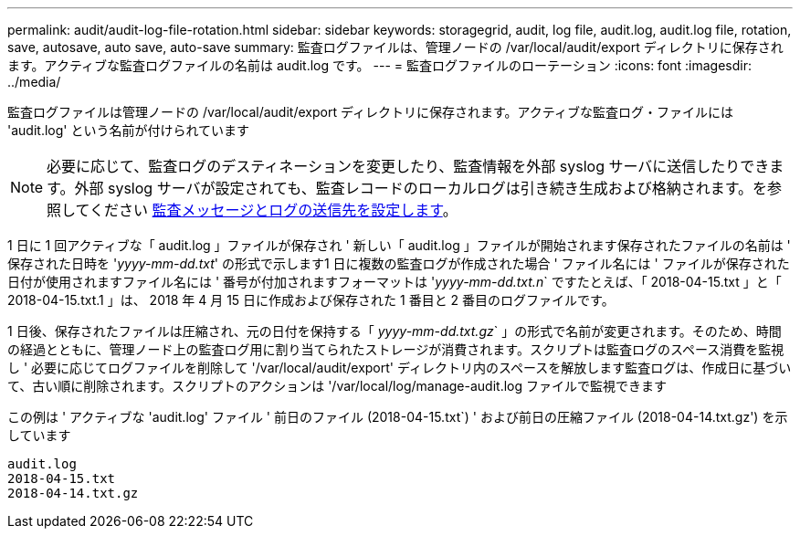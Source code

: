 ---
permalink: audit/audit-log-file-rotation.html 
sidebar: sidebar 
keywords: storagegrid, audit, log file, audit.log, audit.log file, rotation, save, autosave, auto save, auto-save 
summary: 監査ログファイルは、管理ノードの /var/local/audit/export ディレクトリに保存されます。アクティブな監査ログファイルの名前は audit.log です。 
---
= 監査ログファイルのローテーション
:icons: font
:imagesdir: ../media/


[role="lead"]
監査ログファイルは管理ノードの /var/local/audit/export ディレクトリに保存されます。アクティブな監査ログ・ファイルには 'audit.log' という名前が付けられています


NOTE: 必要に応じて、監査ログのデスティネーションを変更したり、監査情報を外部 syslog サーバに送信したりできます。外部 syslog サーバが設定されても、監査レコードのローカルログは引き続き生成および格納されます。を参照してください xref:../monitor/configure-audit-messages.adoc[監査メッセージとログの送信先を設定します]。

1 日に 1 回アクティブな「 audit.log 」ファイルが保存され ' 新しい「 audit.log 」ファイルが開始されます保存されたファイルの名前は ' 保存された日時を '_yyyy-mm-dd.txt_' の形式で示します1 日に複数の監査ログが作成された場合 ' ファイル名には ' ファイルが保存された日付が使用されますファイル名には ' 番号が付加されますフォーマットは '_yyyy-mm-dd.txt.n_` ですたとえば、「 2018-04-15.txt 」と「 2018-04-15.txt.1 」は、 2018 年 4 月 15 日に作成および保存された 1 番目と 2 番目のログファイルです。

1 日後、保存されたファイルは圧縮され、元の日付を保持する「 _yyyy-mm-dd.txt.gz_` 」の形式で名前が変更されます。そのため、時間の経過とともに、管理ノード上の監査ログ用に割り当てられたストレージが消費されます。スクリプトは監査ログのスペース消費を監視し ' 必要に応じてログファイルを削除して '/var/local/audit/export' ディレクトリ内のスペースを解放します監査ログは、作成日に基づいて、古い順に削除されます。スクリプトのアクションは '/var/local/log/manage-audit.log ファイルで監視できます

この例は ' アクティブな 'audit.log' ファイル ' 前日のファイル (2018-04-15.txt`) ' および前日の圧縮ファイル (2018-04-14.txt.gz') を示しています

[listing]
----
audit.log
2018-04-15.txt
2018-04-14.txt.gz
----